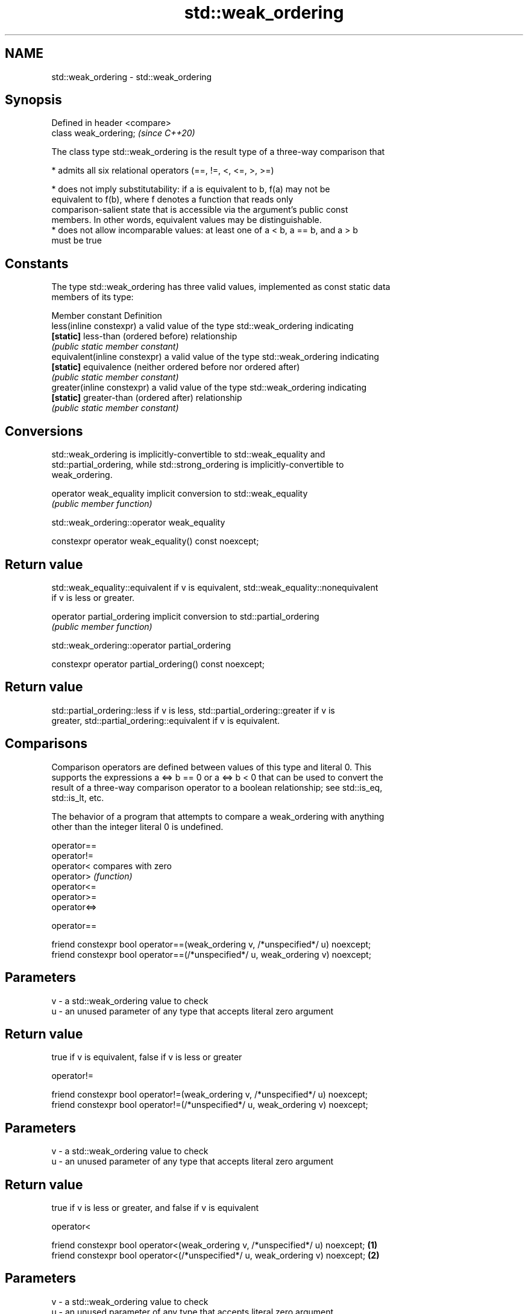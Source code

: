 .TH std::weak_ordering 3 "2019.08.27" "http://cppreference.com" "C++ Standard Libary"
.SH NAME
std::weak_ordering \- std::weak_ordering

.SH Synopsis
   Defined in header <compare>
   class weak_ordering;         \fI(since C++20)\fP

   The class type std::weak_ordering is the result type of a three-way comparison that

     * admits all six relational operators (==, !=, <, <=, >, >=)

     * does not imply substitutability: if a is equivalent to b, f(a) may not be
       equivalent to f(b), where f denotes a function that reads only
       comparison-salient state that is accessible via the argument's public const
       members. In other words, equivalent values may be distinguishable.
     * does not allow incomparable values: at least one of a < b, a == b, and a > b
       must be true

.SH Constants

   The type std::weak_ordering has three valid values, implemented as const static data
   members of its type:

   Member constant              Definition
   less(inline constexpr)       a valid value of the type std::weak_ordering indicating
   \fB[static]\fP                     less-than (ordered before) relationship
                                \fI(public static member constant)\fP
   equivalent(inline constexpr) a valid value of the type std::weak_ordering indicating
   \fB[static]\fP                     equivalence (neither ordered before nor ordered after)
                                \fI(public static member constant)\fP
   greater(inline constexpr)    a valid value of the type std::weak_ordering indicating
   \fB[static]\fP                     greater-than (ordered after) relationship
                                \fI(public static member constant)\fP

.SH Conversions

   std::weak_ordering is implicitly-convertible to std::weak_equality and
   std::partial_ordering, while std::strong_ordering is implicitly-convertible to
   weak_ordering.

   operator weak_equality implicit conversion to std::weak_equality
                          \fI(public member function)\fP

std::weak_ordering::operator weak_equality

   constexpr operator weak_equality() const noexcept;

.SH Return value

   std::weak_equality::equivalent if v is equivalent, std::weak_equality::nonequivalent
   if v is less or greater.

   operator partial_ordering implicit conversion to std::partial_ordering
                             \fI(public member function)\fP

std::weak_ordering::operator partial_ordering

   constexpr operator partial_ordering() const noexcept;

.SH Return value

   std::partial_ordering::less if v is less, std::partial_ordering::greater if v is
   greater, std::partial_ordering::equivalent if v is equivalent.

.SH Comparisons

   Comparison operators are defined between values of this type and literal 0. This
   supports the expressions a <=> b == 0 or a <=> b < 0 that can be used to convert the
   result of a three-way comparison operator to a boolean relationship; see std::is_eq,
   std::is_lt, etc.

   The behavior of a program that attempts to compare a weak_ordering with anything
   other than the integer literal 0 is undefined.

   operator==
   operator!=
   operator<   compares with zero
   operator>   \fI(function)\fP
   operator<=
   operator>=
   operator<=>

operator==

   friend constexpr bool operator==(weak_ordering v, /*unspecified*/ u) noexcept;
   friend constexpr bool operator==(/*unspecified*/ u, weak_ordering v) noexcept;

.SH Parameters

   v - a std::weak_ordering value to check
   u - an unused parameter of any type that accepts literal zero argument

.SH Return value

   true if v is equivalent, false if v is less or greater

operator!=

   friend constexpr bool operator!=(weak_ordering v, /*unspecified*/ u) noexcept;
   friend constexpr bool operator!=(/*unspecified*/ u, weak_ordering v) noexcept;

.SH Parameters

   v - a std::weak_ordering value to check
   u - an unused parameter of any type that accepts literal zero argument

.SH Return value

   true if v is less or greater, and false if v is equivalent

operator<

   friend constexpr bool operator<(weak_ordering v, /*unspecified*/ u) noexcept; \fB(1)\fP
   friend constexpr bool operator<(/*unspecified*/ u, weak_ordering v) noexcept; \fB(2)\fP

.SH Parameters

   v - a std::weak_ordering value to check
   u - an unused parameter of any type that accepts literal zero argument

.SH Return value

   1) true if v is less, and false if v is greater or equivalent
   2) true if v is greater, and false if v is less or equivalent

operator<=

   friend constexpr bool operator<=(weak_ordering v, /*unspecified*/ u) noexcept; \fB(1)\fP
   friend constexpr bool operator<=(/*unspecified*/ u, weak_ordering v) noexcept; \fB(2)\fP

.SH Parameters

   v - a std::weak_ordering value to check
   u - an unused parameter of any type that accepts literal zero argument

.SH Return value

   1) true if v is less or equivalent, and false if v is greater
   2) true if v is greater or equivalent, and false if v is less

operator>

   friend constexpr bool operator>(weak_ordering v, /*unspecified*/ u) noexcept; \fB(1)\fP
   friend constexpr bool operator>(/*unspecified*/ u, weak_ordering v) noexcept; \fB(2)\fP

.SH Parameters

   v - a std::weak_ordering value to check
   u - an unused parameter of any type that accepts literal zero argument

.SH Return value

   1) true if v is greater, and false if v is less or equivalent
   2) true if v is less, and false if v is greater or equivalent

operator>=

   friend constexpr bool operator>=(weak_ordering v, /*unspecified*/ u) noexcept; \fB(1)\fP
   friend constexpr bool operator>=(/*unspecified*/ u, weak_ordering v) noexcept; \fB(2)\fP

.SH Parameters

   v - a std::weak_ordering value to check
   u - an unused parameter of any type that accepts literal zero argument

.SH Return value

   1) true if v is greater or equivalent, and false if v is less
   2) true if v is less or equivalent, and false if v is greater

operator<=>

   friend constexpr weak_ordering operator<=>(weak_ordering v, /*unspecified*/ u)  \fB(1)\fP
   noexcept;
   friend constexpr weak_ordering operator<=>(/*unspecified*/ u, weak_ordering v)  \fB(2)\fP
   noexcept;

.SH Parameters

   v - a std::weak_ordering value to check
   u - an unused parameter of any type that accepts literal zero argument

.SH Return value

   1) v.
   2) greater if v is less, less if v is greater, otherwise v.

.SH Example

    This section is incomplete
    Reason: no example

.SH See also

   strong_ordering  the result type of 3-way comparison that supports all 6 operators
   (C++20)          and is substitutable
                    \fI(class)\fP
   partial_ordering the result type of 3-way comparison that supports all 6 operators,
   (C++20)          is not substitutable, and allows incomparable values
                    \fI(class)\fP
   strong_equality  the result type of 3-way comparison that supports only
   (C++20)          equality/inequality and is substitutable
                    \fI(class)\fP
   weak_equality    the result type of 3-way comparison that supports only
   (C++20)          equality/inequality and is not substitutable
                    \fI(class)\fP
